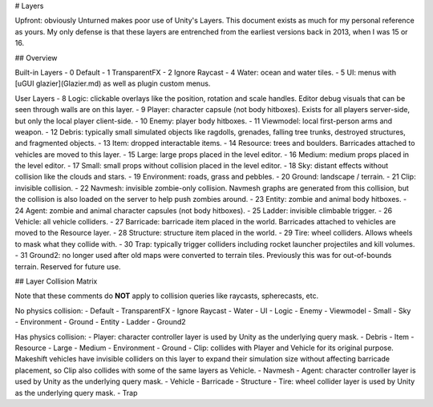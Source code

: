# Layers

Upfront: obviously Unturned makes poor use of Unity's Layers. This document exists as much for my personal reference as yours. My only defense is that these layers are entrenched from the earliest versions back in 2013, when I was 15 or 16.

## Overview

Built-in Layers
- 0 Default
- 1 TransparentFX
- 2 Ignore Raycast
- 4 Water: ocean and water tiles.
- 5 UI: menus with [uGUI glazier](Glazier.md) as well as plugin custom menus.

User Layers
- 8 Logic: clickable overlays like the position, rotation and scale handles. Editor debug visuals that can be seen through walls are on this layer.
- 9 Player: character capsule (not body hitboxes). Exists for all players server-side, but only the local player client-side.
- 10 Enemy: player body hitboxes.
- 11 Viewmodel: local first-person arms and weapon.
- 12 Debris: typically small simulated objects like ragdolls, grenades, falling tree trunks, destroyed structures, and fragmented objects.
- 13 Item: dropped interactable items.
- 14 Resource: trees and boulders. Barricades attached to vehicles are moved to this layer.
- 15 Large: large props placed in the level editor.
- 16 Medium: medium props placed in the level editor.
- 17 Small: small props without collision placed in the level editor.
- 18 Sky: distant effects without collision like the clouds and stars.
- 19 Environment: roads, grass and pebbles.
- 20 Ground: landscape / terrain.
- 21 Clip: invisible collision.
- 22 Navmesh: invisible zombie-only collision. Navmesh graphs are generated from this collision, but the collision is also loaded on the server to help push zombies around.
- 23 Entity: zombie and animal body hitboxes.
- 24 Agent: zombie and animal character capsules (not body hitboxes).
- 25 Ladder: invisible climbable trigger.
- 26 Vehicle: all vehicle colliders.
- 27 Barricade: barricade item placed in the world. Barricades attached to vehicles are moved to the Resource layer.
- 28 Structure: structure item placed in the world.
- 29 Tire: wheel colliders. Allows wheels to mask what they collide with.
- 30 Trap: typically trigger colliders including rocket launcher projectiles and kill volumes.
- 31 Ground2: no longer used after old maps were converted to terrain tiles. Previously this was for out-of-bounds terrain. Reserved for future use.

## Layer Collision Matrix

Note that these comments do **NOT** apply to collision queries like raycasts, spherecasts, etc.

No physics collision:
- Default
- TransparentFX
- Ignore Raycast
- Water
- UI
- Logic
- Enemy
- Viewmodel
- Small
- Sky
- Environment
- Ground
- Entity
- Ladder
- Ground2

Has physics collision:
- Player: character controller layer is used by Unity as the underlying query mask.
- Debris
- Item
- Resource
- Large
- Medium
- Environment
- Ground
- Clip: collides with Player and Vehicle for its original purpose. Makeshift vehicles have invisible colliders on this layer to expand their simulation size without affecting barricade placement, so Clip also collides with some of the same layers as Vehicle.
- Navmesh
- Agent: character controller layer is used by Unity as the underlying query mask.
- Vehicle
- Barricade
- Structure
- Tire: wheel collider layer is used by Unity as the underlying query mask.
- Trap
